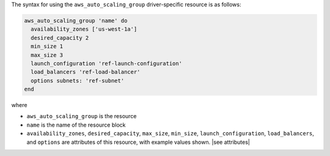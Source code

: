 .. The contents of this file are included in multiple topics.
.. This file should not be changed in a way that hinders its ability to appear in multiple documentation sets.

The syntax for using the ``aws_auto_scaling_group`` driver-specific resource is as follows:

.. code-block:: ruby

   aws_auto_scaling_group 'name' do
     availability_zones ['us-west-1a']
     desired_capacity 2
     min_size 1
     max_size 3
     launch_configuration 'ref-launch-configuration'
     load_balancers 'ref-load-balancer'
     options subnets: 'ref-subnet'
   end

where 

* ``aws_auto_scaling_group`` is the resource
* ``name`` is the name of the resource block
* ``availability_zones``, ``desired_capacity``, ``max_size``, ``min_size``, ``launch_configuration``, ``load_balancers``, and ``options`` are attributes of this resource, with example values shown. |see attributes|
